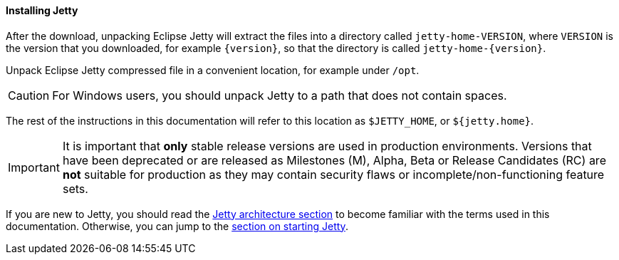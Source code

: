//
// ========================================================================
// Copyright (c) 1995-2022 Mort Bay Consulting Pty Ltd and others.
//
// This program and the accompanying materials are made available under the
// terms of the Eclipse Public License v. 2.0 which is available at
// https://www.eclipse.org/legal/epl-2.0, or the Apache License, Version 2.0
// which is available at https://www.apache.org/licenses/LICENSE-2.0.
//
// SPDX-License-Identifier: EPL-2.0 OR Apache-2.0
// ========================================================================
//

[[og-begin-install]]
==== Installing Jetty

After the download, unpacking Eclipse Jetty will extract the files into a directory called `jetty-home-VERSION`, where `VERSION` is the version that you downloaded, for example `{version}`, so that the directory is called `jetty-home-{version}`.

Unpack Eclipse Jetty compressed file in a convenient location, for example under `/opt`.

CAUTION: For Windows users, you should unpack Jetty to a path that does not contain spaces.

The rest of the instructions in this documentation will refer to this location as `$JETTY_HOME`, or `${jetty.home}`.

IMPORTANT: It is important that *only* stable release versions are used in production environments.
Versions that have been deprecated or are released as Milestones (M), Alpha, Beta or Release Candidates (RC) are *not* suitable for production as they may contain security flaws or incomplete/non-functioning feature sets.

If you are new to Jetty, you should read the xref:og-arch[Jetty architecture section] to become familiar with the terms used in this documentation.
Otherwise, you can jump to the xref:og-begin-start[section on starting Jetty].
